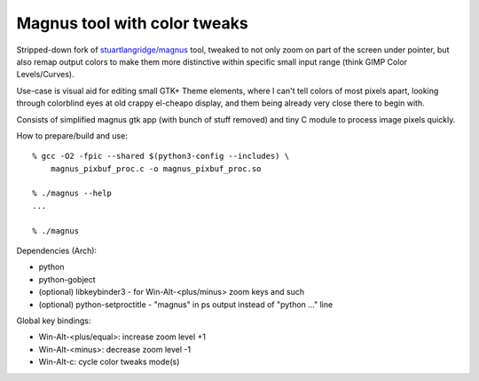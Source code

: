 Magnus tool with color tweaks
-----------------------------

Stripped-down fork of `stuartlangridge/magnus`_ tool, tweaked to not only zoom
on part of the screen under pointer, but also remap output colors to make them
more distinctive within specific small input range (think GIMP Color Levels/Curves).

.. _stuartlangridge/magnus: https://github.com/stuartlangridge/magnus/

Use-case is visual aid for editing small GTK+ Theme elements, where I can't tell
colors of most pixels apart, looking through colorblind eyes at old crappy
el-cheapo display, and them being already very close there to begin with.

Consists of simplified magnus gtk app (with bunch of stuff removed)
and tiny C module to process image pixels quickly.

How to prepare/build and use::

  % gcc -O2 -fpic --shared $(python3-config --includes) \
      magnus_pixbuf_proc.c -o magnus_pixbuf_proc.so

  % ./magnus --help
  ...

  % ./magnus

Dependencies (Arch):

- python
- python-gobject
- (optional) libkeybinder3 - for Win-Alt-<plus/minus> zoom keys and such
- (optional) python-setproctitle - "magnus" in ps output instead of "python ..." line

Global key bindings:

- Win-Alt-<plus/equal>: increase zoom level +1
- Win-Alt-<minus>: decrease zoom level -1
- Win-Alt-c: cycle color tweaks mode(s)
